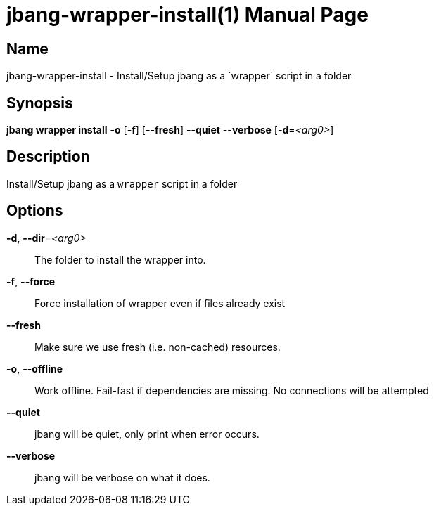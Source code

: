 // This is a generated documentation file based on picocli
// To change it update the picocli code or the genrator
// tag::picocli-generated-full-manpage[]
// tag::picocli-generated-man-section-header[]
:doctype: manpage
:manmanual: jbang Manual
:man-linkstyle: pass:[blue R < >]
= jbang-wrapper-install(1)

// end::picocli-generated-man-section-header[]

// tag::picocli-generated-man-section-name[]
== Name

jbang-wrapper-install - Install/Setup jbang as a `wrapper` script in a folder

// end::picocli-generated-man-section-name[]

// tag::picocli-generated-man-section-synopsis[]
== Synopsis

*jbang wrapper install* *-o* [*-f*] [*--fresh*] *--quiet* *--verbose* [*-d*=_<arg0>_]

// end::picocli-generated-man-section-synopsis[]

// tag::picocli-generated-man-section-description[]
== Description

Install/Setup jbang as a `wrapper` script in a folder

// end::picocli-generated-man-section-description[]

// tag::picocli-generated-man-section-options[]
== Options

*-d*, *--dir*=_<arg0>_::
  The folder to install the wrapper into.

*-f*, *--force*::
  Force installation of wrapper even if files already exist

*--fresh*::
  Make sure we use fresh (i.e. non-cached) resources.

*-o*, *--offline*::
  Work offline. Fail-fast if dependencies are missing. No connections will be attempted

*--quiet*::
  jbang will be quiet, only print when error occurs.

*--verbose*::
  jbang will be verbose on what it does.

// end::picocli-generated-man-section-options[]

// tag::picocli-generated-man-section-arguments[]
// end::picocli-generated-man-section-arguments[]

// tag::picocli-generated-man-section-commands[]
// end::picocli-generated-man-section-commands[]

// tag::picocli-generated-man-section-exit-status[]
// end::picocli-generated-man-section-exit-status[]

// tag::picocli-generated-man-section-footer[]
// end::picocli-generated-man-section-footer[]

// end::picocli-generated-full-manpage[]
